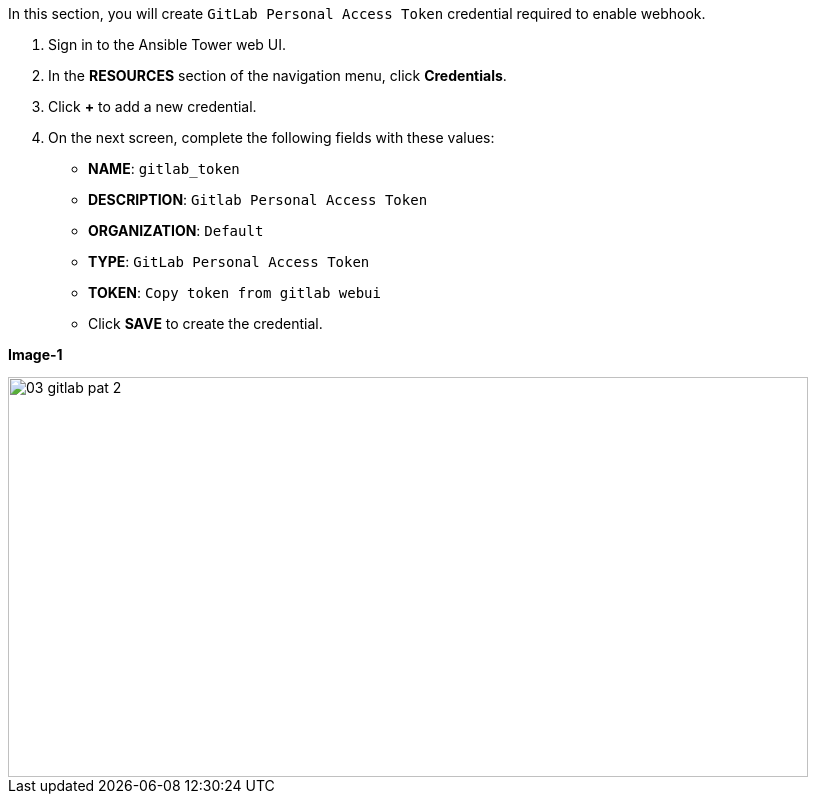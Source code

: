 :GUID: %guid%
:OSP_DOMAIN: %subdomain_base_suffix%
:GITLAB_URL: %gitlab_url%
:GITLAB_USERNAME: %gitlab_username%
:GITLAB_PASSWORD: %gitlab_password%
:TOWER_URL: %tower_url%
:TOWER_ADMIN_USER: %tower_admin_user%
:TOWER_ADMIN_PASSWORD: %tower_admin_password%
:SSH_COMMAND: %ssh_command%
:SSH_PASSWORD: %ssh_password%
:VSCODE_UI_URL: %vscode_ui_url%
:VSCODE_UI_PASSWORD: %vscode_ui_password%
:organization_name: Default
:gitlab_project: ansible/gitops-lab
:project_prod: Project gitOps - Prod
:project_test: Project gitOps - Test
:inventory_prod: GitOps inventory - Prod Env
:inventory_test: GitOps inventory - Test Env
:credential_machine: host_credential
:credential_git: gitlab_credential
:credential_git_token: gitlab_token 
:credential_openstack: cloud_credential
:jobtemplate_prod: App deployer - Prod Env
:jobtemplate_test: App deployer - Test Env
:source-linenums-option:        
:markup-in-source: verbatim,attributes,quotes
:show_solution: true


In this section, you will create  `GitLab Personal Access Token` credential required to enable webhook.

. Sign in to the Ansible Tower web UI.

. In the *RESOURCES* section of the navigation menu, click *Credentials*.

. Click *+* to add a new credential.

. On the next screen, complete the following fields with these values:
* *NAME*: `{credential_git_token}`
* *DESCRIPTION*:  `Gitlab Personal Access Token`
* *ORGANIZATION*: `Default`
* *TYPE*: `GitLab Personal Access Token`
* *TOKEN*: `Copy token from gitlab webui`
* Click *SAVE* to create the credential.

*Image-1*

image::images/03_gitlab_pat_2.png[align="center",800,400]